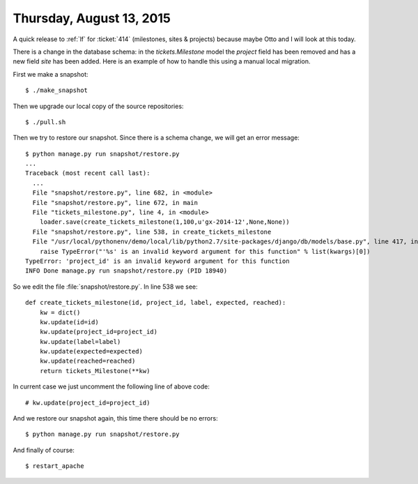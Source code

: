 =========================
Thursday, August 13, 2015
=========================

A quick release to :ref:`lf` for :ticket:`414` (milestones, sites &
projects) because maybe Otto and I will look at this today.

There is a change in the database schema: in the `tickets.Milestone`
model the `project` field has been removed and has a new field `site`
has been added.  Here is an example of how to handle this using a
manual local migration.

First we make a snapshot::

    $ ./make_snapshot
    
Then we upgrade our local copy of the source repositories::
    
    $ ./pull.sh
    
Then we try to restore our snapshot. Since there is a schema change,
we will get an error message::
    
    $ python manage.py run snapshot/restore.py
    ...
    Traceback (most recent call last):
      ...
      File "snapshot/restore.py", line 682, in <module>
      File "snapshot/restore.py", line 672, in main
      File "tickets_milestone.py", line 4, in <module>
        loader.save(create_tickets_milestone(1,100,u'gx-2014-12',None,None))
      File "snapshot/restore.py", line 538, in create_tickets_milestone
      File "/usr/local/pythonenv/demo/local/lib/python2.7/site-packages/django/db/models/base.py", line 417, in __init__
        raise TypeError("'%s' is an invalid keyword argument for this function" % list(kwargs)[0])
    TypeError: 'project_id' is an invalid keyword argument for this function
    INFO Done manage.py run snapshot/restore.py (PID 18940)


So we edit the file :file:`snapshot/restore.py`. In line 538 we see::

    def create_tickets_milestone(id, project_id, label, expected, reached):
        kw = dict()
        kw.update(id=id)
        kw.update(project_id=project_id)
        kw.update(label=label)
        kw.update(expected=expected)
        kw.update(reached=reached)
        return tickets_Milestone(**kw)

In current case we just uncomment the following line of above code::
    
        # kw.update(project_id=project_id)

And we restore our snapshot again, this time there should be no errors::

    $ python manage.py run snapshot/restore.py
    
And finally of course::

    $ restart_apache
